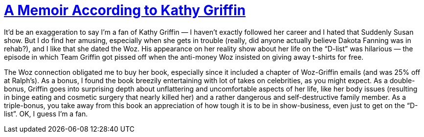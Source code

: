 = https://www.penguinrandomhouse.com/books/196536/official-book-club-selection-by-kathy-griffin/[A Memoir According to Kathy Griffin]

It’d be an exaggeration to say I’m a fan of Kathy Griffin — I haven’t exactly followed her career and I hated that Suddenly Susan show. But I do find her amusing, especially when she gets in trouble (really, did anyone actually believe Dakota Fanning was in rehab?), and I like that she dated the Woz. His appearance on her reality show about her life on the “D-list” was hilarious — the episode in which Team Griffin got pissed off when the anti-money Woz insisted on giving away t-shirts for free.

The Woz connection obligated me to buy her book, especially since it included a chapter of Woz-Griffin emails (and was 25% off at Ralph’s). As a bonus, I found the book breezily entertaining with lot of takes on celebrities, as you might expect. As a double-bonus, Griffin goes into surprising depth about unflattering and uncomfortable aspects of her life, like her body issues (resulting in binge eating and cosmetic surgery that nearly killed her) and a rather dangerous and self-destructive family member. As a triple-bonus, you take away from this book an appreciation of how tough it is to be in show-business, even just to get on the “D-list”. OK, I guess I’m a fan.
